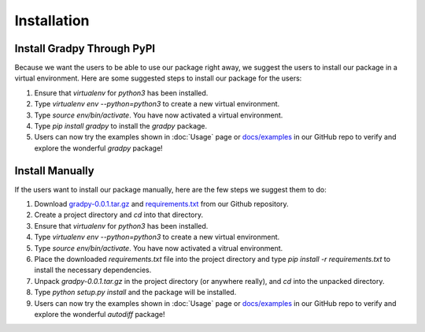 Installation
================
Install Gradpy Through PyPI
---------------------------
Because we want the users to be able to use our package right away, we suggest the users to install our package in a virtual environment. Here are some suggested steps to install our package for the users:

1. Ensure that `virtualenv` for `python3` has been installed.
2. Type `virtualenv env --python=python3` to create a new virtual environment.
3. Type `source env/bin/activate`. You have now activated a virtual environment.
4. Type `pip install gradpy` to install the `gradpy` package.
5. Users can now try the examples shown in :doc:`Usage` page or `docs/examples`_ in our GitHub repo to verify and explore the wonderful `gradpy` package!

Install Manually
----------------------
If the users want to install our package manually, here are the few steps we suggest them to do:

1. Download `gradpy-0.0.1.tar.gz`_ and `requirements.txt`_ from our Github repository.
2. Create a project directory and `cd` into that directory.
3. Ensure that `virtualenv` for `python3` has been installed.
4. Type `virtualenv env --python=python3` to create a new virtual environment.
5. Type `source env/bin/activate`. You have now activated a vitrual environment.
6. Place the downloaded `requirements.txt` file into the project directory and type `pip install -r requirements.txt` to install the necessary dependencies.
7. Unpack `gradpy-0.0.1.tar.gz` in the project directory (or anywhere really), and `cd` into the unpacked directory.
8. Type `python setup.py install` and the package will be installed.
9. Users can now try the examples shown in :doc:`Usage` page or `docs/examples`_ in our GitHub repo to verify and explore the wonderful `autodiff` package!

.. _gradpy-0.0.1.tar.gz: https://github.com/DualSapiens/cs207-FinalProject/blob/master/gradpy/dist/gradpy-0.0.1.tar.gz

.. _requirements.txt: https://github.com/DualSapiens/cs207-FinalProject/blob/master/gradpy/requirements.txt

.. _docs/examples: https://github.com/DualSapiens/cs207-FinalProject/tree/master/docs/examples